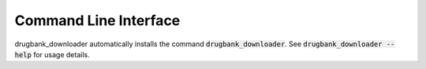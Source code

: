 Command Line Interface
======================
drugbank_downloader automatically installs the command :code:`drugbank_downloader`. See
:code:`drugbank_downloader --help` for usage details.

.. click:: drugbank_downloader.cli:main
   :prog: drugbank_downloader
   :show-nested:
